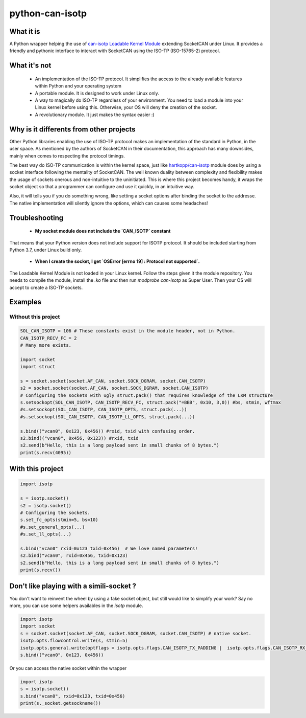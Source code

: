 python-can-isotp
================

What it is
----------

A Python wrapper helping the use of `can-isotp Loadable Kernel Module <https://github.com/hartkopp/can-isotp>`_  extending SocketCAN under Linux.
It provides a friendly and pythonic interface to interact with SocketCAN using the ISO-TP (ISO-15765-2) protocol.

What it's not
-------------

 - An implementation of the ISO-TP protocol. It simplifies the access to the already available features within Python and your operating system
 - A portable module. It is designed to work under Linux only.
 - A way to magically do ISO-TP regardless of your environment. You need to load a module into your Linux kernel before using this. Otherwise, your OS will deny the creation of the socket.
 - A revolutionary module. It just makes the syntax easier :)
 
Why is it differents from other projects
----------------------------------------

Other Python libraries enabling the use of ISO-TP protocol makes an implementation of the standard in Python, in the user space.
As mentioned by the authors of SocketCAN in their documentation, this approach has many downsides, mainly when comes to respecting the protocol timings.

The best way do ISO-TP communication is within the kernel space, just like `hartkopp/can-isotp <https://github.com/hartkopp/can-isotp>`_ module does by using a socket interface following the mentality of SocketCAN. The well known duality between complexity and flexibility makes the usage of sockets onerous and non-intuitive to the uninitiated. This is where this project becomes handy, it wraps the socket object so that a programmer can configure and use it quickly, in an intuitive way.

Also, it will tells you if you do something wrong, like setting a socket options after binding the socket to the addresse. The native implementation will silently ignore the options, which can causes some headaches!

Troubleshooting
---------------

 - **My socket module does not include the `CAN_ISOTP` constant**
 
That means that your Python version does not include support for ISOTP protocol. It should be included starting from Python 3.7, under Linux build only.

 - **When I create the socket, I get `OSError [errno 19] : Protocol not supported`.**
 
The Loadable Kernel Module is not loaded in your Linux kernel. Follow the steps given it the module repository. You needs to compile the module, install the `.ko` file and then run `modprobe can-isotp` as Super User. Then your OS will accept to create a ISO-TP sockets.

Examples
--------

Without this project
####################

.. code-block:: python

   SOL_CAN_ISOTP = 106 # These constants exist in the module header, not in Python.
   CAN_ISOTP_RECV_FC = 2
   # Many more exists.

   import socket
   import struct

   s = socket.socket(socket.AF_CAN, socket.SOCK_DGRAM, socket.CAN_ISOTP)
   s2 = socket.socket(socket.AF_CAN, socket.SOCK_DGRAM, socket.CAN_ISOTP)
   # Configuring the sockets with ugly struct.pack() that requires knowledge of the LKM structure
   s.setsockopt(SOL_CAN_ISOTP, CAN_ISOTP_RECV_FC, struct.pack("=BBB", 0x10, 3,0)) #bs, stmin, wftmax
   #s.setsockopt(SOL_CAN_ISOTP, CAN_ISOTP_OPTS, struct.pack(...))
   #s.setsockopt(SOL_CAN_ISOTP, CAN_ISOTP_LL_OPTS, struct.pack(...))

   s.bind(("vcan0", 0x123, 0x456)) #rxid, txid with confusing order.
   s2.bind(("vcan0", 0x456, 0x123)) #rxid, txid
   s2.send(b"Hello, this is a long payload sent in small chunks of 8 bytes.")
   print(s.recv(4095))

With this project
-----------------

.. code-block:: python

   import isotp

   s = isotp.socket()
   s2 = isotp.socket()
   # Configuring the sockets.
   s.set_fc_opts(stmin=5, bs=10)
   #s.set_general_opts(...)
   #s.set_ll_opts(...)

   s.bind("vcan0" rxid=0x123 txid=0x456)  # We love named parameters!
   s2.bind("vcan0", rxid=0x456, txid=0x123)
   s2.send(b"Hello, this is a long payload sent in small chunks of 8 bytes.")
   print(s.recv()) 

Don't like playing with a simili-socket ?
-----------------------------------------

You don't want to reinvent the wheel by using a fake socket object, but still would like to simplify your work?
Say no more, you can use some helpers availables in the `isotp` module.

.. code-block:: python

   import isotp
   import socket
   s = socket.socket(socket.AF_CAN, socket.SOCK_DGRAM, socket.CAN_ISOTP) # native socket.
   isotp.opts.flowcontrol.write(s, stmin=5)
   isotp.opts.general.write(optflags = isotp.opts.flags.CAN_ISOTP_TX_PADDING |  isotp.opts.flags.CAN_ISOTP_RX_PADDING)
   s.bind(("vcan0", 0x123, 0x456))

Or you can access the native socket within the wrapper

.. code-block:: python

   import isotp
   s = isotp.socket()
   s.bind("vcan0", rxid=0x123, txid=0x456)
   print(s._socket.getsockname())
